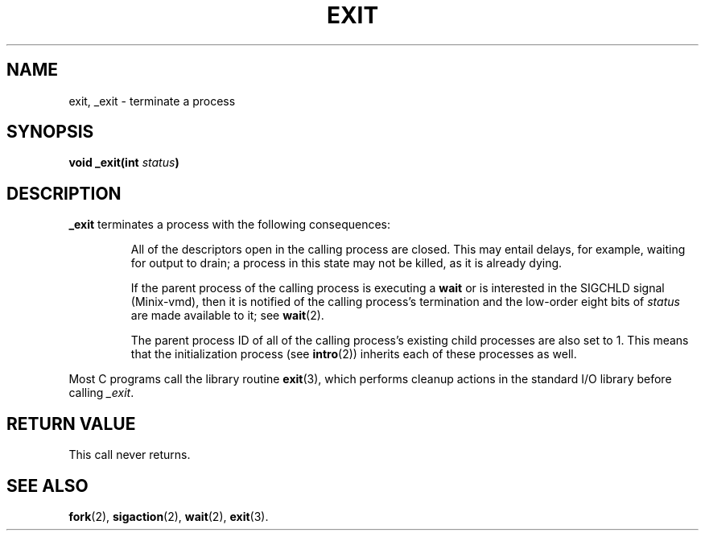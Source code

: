 .\" Copyright (c) 1980 Regents of the University of California.
.\" All rights reserved.  The Berkeley software License Agreement
.\" specifies the terms and conditions for redistribution.
.\"
.\"	@(#)exit.2	6.4 (Berkeley) 5/22/86
.\"
.TH EXIT 2 "May 22, 1986"
.UC 4
.SH NAME
exit, _exit \- terminate a process
.SH SYNOPSIS
.nf
.ft B
void _exit(int \fIstatus\fP)
.fi
.SH DESCRIPTION
.B _exit
terminates a process with the following consequences:
.RS
.sp
All of the descriptors open in the calling process are closed.
This may entail delays, for example, waiting for output to drain;
a process in this state may not be killed, as it is already dying.
.sp
If the parent process of the calling process is executing a
.B wait
or is interested in the SIGCHLD signal (Minix-vmd),
then it is notified of the calling process's termination and
the low-order eight bits of \fIstatus\fP are made available to it;
see
.BR wait (2).
.sp
The parent process ID of all of the calling process's existing child
processes are also set to 1.  This means that the initialization process
(see 
.BR intro (2))
inherits each of these processes as well.
.ig
Any stopped children are restarted with a hangup signal (SIGHUP).
..
.RE
.PP
Most C programs call the library routine
.BR exit (3),
which performs cleanup actions in the standard I/O library before
calling \fI_exit\fP\|.
.SH "RETURN VALUE"
This call never returns.
.SH "SEE ALSO"
.BR fork (2),
.BR sigaction (2),
.BR wait (2),
.BR exit (3).
